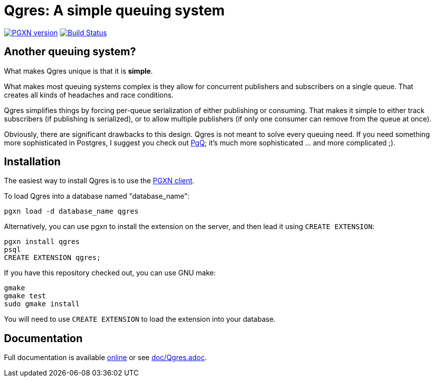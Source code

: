 = Qgres: A *simple* queuing system

image:https://badge.fury.io/pg/qgres.svg["PGXN version",link="https://badge.fury.io/pg/Qgres"]
image:https://travis-ci.org/decibel/Qgres.png["Build Status",link="https://travis-ci.org/decibel/Qgres"]

== Another queuing system?
What makes Qgres unique is that it is *simple*.

What makes most queuing systems complex is they allow for concurrent publishers
and subscribers on a single queue. That creates all kinds of headaches and race
conditions.

Qgres simplifies things by forcing per-queue serialization of either publishing
or consuming. That makes it simple to either track subscribers (if publishing
is serialized), or to allow multiple publishers (if only one consumer can
remove from the queue at once).

Obviously, there are significant drawbacks to this design. Qgres is not meant
to solve every queuing need. If you need something more sophisticated in
Postgres, I suggest you check out http://pgq.github.io/[PgQ]; it's much more
sophisticated ... and more complicated ;).

== Installation
The easiest way to install Qgres is to use the http://pgxnclient.projects.pgfoundry.org/install.html[PGXN client].

To load Qgres into a database named "database_name":

    pgxn load -d database_name qgres

Alternatively, you can use pgxn to install the extension on the server, and then lead it using `CREATE EXTENSION`:

    pgxn install qgres
    psql
    CREATE EXTENSION qgres;

If you have this repository checked out, you can use GNU make:

    gmake
    gmake test
    sudo gmake install

You will need to use `CREATE EXTENSION` to load the extension into your database.

== Documentation
Full documentation is available http://pgxn.org/dist/Qgres/doc/Qgres.html[online] or see link:doc/Qgres.adoc[].
